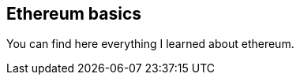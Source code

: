 [role="pagenumrestart"]
[[eth_basics]]
== Ethereum basics
You can find here everything I learned about ethereum.